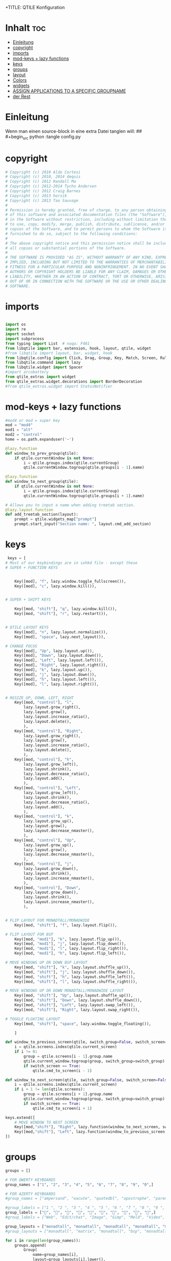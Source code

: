 +TITLE: QTILE Konfiguration
#+AUTHOR: igelchri
#+DESCRIPTION: igelchri's  personal qtile config.
#+PROPERTY: header-args :tangle config.py
#+auto_tangle: t
#+STARTUP: showeverything
* Inhalt :toc:
- [[#einleitung][Einleitung]]
- [[#copyright][copyright]]
- [[#imports][imports]]
- [[#mod-keys--lazy-functions][mod-keys + lazy functions]]
- [[#keys][keys]]
- [[#groups][groups]]
- [[#layout][layout]]
- [[#colors][Colors]]
- [[#widgets][widgets]]
-  [[#assign-applications-to-a-specific-groupname][ASSIGN APPLICATIONS TO A SPECIFIC GROUPNAME]]
- [[#der-rest][der Rest]]

* Einleitung 
Wenn man einen source-block in eine extra Datei tanglen will:
## #+begin_src python :tangle config.py 
* copyright
#+begin_src python
# Copyright (c) 2010 Aldo Cortesi
# Copyright (c) 2010, 2014 dequis
# Copyright (c) 2012 Randall Ma
# Copyright (c) 2012-2014 Tycho Andersen
# Copyright (c) 2012 Craig Barnes
# Copyright (c) 2013 horsik
# Copyright (c) 2013 Tao Sauvage
#
# Permission is hereby granted, free of charge, to any person obtaining a copy
# of this software and associated documentation files (the "Software"), to deal
# in the Software without restriction, including without limitation the rights
# to use, copy, modify, merge, publish, distribute, sublicense, and/or sell
# copies of the Software, and to permit persons to whom the Software is
# furnished to do so, subject to the following conditions:
#
# The above copyright notice and this permission notice shall be included in
# all copies or substantial portions of the Software.
#
# THE SOFTWARE IS PROVIDED "AS IS", WITHOUT WARRANTY OF ANY KIND, EXPRESS OR
# IMPLIED, INCLUDING BUT NOT LIMITED TO THE WARRANTIES OF MERCHANTABILITY,
# FITNESS FOR A PARTICULAR PURPOSE AND NONINFRINGEMENT. IN NO EVENT SHALL THE
# AUTHORS OR COPYRIGHT HOLDERS BE LIABLE FOR ANY CLAIM, DAMAGES OR OTHER
# LIABILITY, WHETHER IN AN ACTION OF CONTRACT, TORT OR OTHERWISE, ARISING FROM,
# OUT OF OR IN CONNECTION WITH THE SOFTWARE OR THE USE OR OTHER DEALINGS IN THE
# SOFTWARE.

#+end_src
* imports
#+begin_src python 

import os
import re
import socket
import subprocess
from typing import List  # noqa: F401
from libqtile import bar, extension, hook, layout, qtile, widget
#from libqtile import layout, bar, widget, hook
from libqtile.config import Click, Drag, Group, Key, Match, Screen, Rule, KeyChord
from libqtile.command import lazy
from libqtile.widget import Spacer
#import arcobattery
from qtile_extras import widget
from qtile_extras.widget.decorations import BorderDecoration
#from qtile_extras.widget import StatusNotifier

#+end_src
* mod-keys + lazy functions
#+begin_src python 
#mod4 or mod = super key
mod = "mod4"
mod1 = "alt"
mod2 = "control"
home = os.path.expanduser('~')

@lazy.function
def window_to_prev_group(qtile):
    if qtile.currentWindow is not None:
        i = qtile.groups.index(qtile.currentGroup)
        qtile.currentWindow.togroup(qtile.groups[i - 1].name)

@lazy.function
def window_to_next_group(qtile):
    if qtile.currentWindow is not None:
        i = qtile.groups.index(qtile.currentGroup)
        qtile.currentWindow.togroup(qtile.groups[i + 1].name)

# Allows you to input a name when adding treetab section.
@lazy.layout.function
def add_treetab_section(layout):
    prompt = qtile.widgets_map["prompt"]
    prompt.start_input("Section name: ", layout.cmd_add_section)

#+end_src
* keys 
#+begin_src python
 keys = [
# Most of our keybindings are in sxhkd file - except these
# SUPER + FUNCTION KEYS


    Key([mod], "f", lazy.window.toggle_fullscreen()),
    Key([mod], "c", lazy.window.kill()),


# SUPER + SHIFT KEYS

    Key([mod, "shift"], "q", lazy.window.kill()),
    Key([mod, "shift"], "r", lazy.restart()),


# QTILE LAYOUT KEYS
    Key([mod], "n", lazy.layout.normalize()),
    Key([mod], "space", lazy.next_layout()),

# CHANGE FOCUS
    Key([mod], "Up", lazy.layout.up()),
    Key([mod], "Down", lazy.layout.down()),
    Key([mod], "Left", lazy.layout.left()),
    Key([mod], "Right", lazy.layout.right()),
    Key([mod], "k", lazy.layout.up()),
    Key([mod], "j", lazy.layout.down()),
    Key([mod], "h", lazy.layout.left()),
    Key([mod], "l", lazy.layout.right()),


# RESIZE UP, DOWN, LEFT, RIGHT
    Key([mod, "control"], "l",
        lazy.layout.grow_right(),
        lazy.layout.grow(),
        lazy.layout.increase_ratio(),
        lazy.layout.delete(),
        ),
    Key([mod, "control"], "Right",
        lazy.layout.grow_right(),
        lazy.layout.grow(),
        lazy.layout.increase_ratio(),
        lazy.layout.delete(),
        ),
    Key([mod, "control"], "h",
        lazy.layout.grow_left(),
        lazy.layout.shrink(),
        lazy.layout.decrease_ratio(),
        lazy.layout.add(),
        ),
    Key([mod, "control"], "Left",
        lazy.layout.grow_left(),
        lazy.layout.shrink(),
        lazy.layout.decrease_ratio(),
        lazy.layout.add(),
        ),
    Key([mod, "control"], "k",
        lazy.layout.grow_up(),
        lazy.layout.grow(),
        lazy.layout.decrease_nmaster(),
        ),
    Key([mod, "control"], "Up",
        lazy.layout.grow_up(),
        lazy.layout.grow(),
        lazy.layout.decrease_nmaster(),
        ),
    Key([mod, "control"], "j",
        lazy.layout.grow_down(),
        lazy.layout.shrink(),
        lazy.layout.increase_nmaster(),
        ),
    Key([mod, "control"], "Down",
        lazy.layout.grow_down(),
        lazy.layout.shrink(),
        lazy.layout.increase_nmaster(),
        ),


# FLIP LAYOUT FOR MONADTALL/MONADWIDE
    Key([mod, "shift"], "f", lazy.layout.flip()),

# FLIP LAYOUT FOR BSP
    Key([mod, "mod1"], "k", lazy.layout.flip_up()),
    Key([mod, "mod1"], "j", lazy.layout.flip_down()),
    Key([mod, "mod1"], "l", lazy.layout.flip_right()),
    Key([mod, "mod1"], "h", lazy.layout.flip_left()),

# MOVE WINDOWS UP OR DOWN BSP LAYOUT
    Key([mod, "shift"], "k", lazy.layout.shuffle_up()),
    Key([mod, "shift"], "j", lazy.layout.shuffle_down()),
    Key([mod, "shift"], "h", lazy.layout.shuffle_left()),
    Key([mod, "shift"], "l", lazy.layout.shuffle_right()),

# MOVE WINDOWS UP OR DOWN MONADTALL/MONADWIDE LAYOUT
    Key([mod, "shift"], "Up", lazy.layout.shuffle_up()),
    Key([mod, "shift"], "Down", lazy.layout.shuffle_down()),
    Key([mod, "shift"], "Left", lazy.layout.swap_left()),
    Key([mod, "shift"], "Right", lazy.layout.swap_right()),

# TOGGLE FLOATING LAYOUT
    Key([mod, "shift"], "space", lazy.window.toggle_floating()),

    ]

def window_to_previous_screen(qtile, switch_group=False, switch_screen=False):
    i = qtile.screens.index(qtile.current_screen)
    if i != 0:
        group = qtile.screens[i - 1].group.name
        qtile.current_window.togroup(group, switch_group=switch_group)
        if switch_screen == True:
            qtile.cmd_to_screen(i - 1)

def window_to_next_screen(qtile, switch_group=False, switch_screen=False):
    i = qtile.screens.index(qtile.current_screen)
    if i + 1 != len(qtile.screens):
        group = qtile.screens[i + 1].group.name
        qtile.current_window.togroup(group, switch_group=switch_group)
        if switch_screen == True:
            qtile.cmd_to_screen(i + 1)

keys.extend([
    # MOVE WINDOW TO NEXT SCREEN
    Key([mod,"shift"], "Right", lazy.function(window_to_next_screen, switch_screen=True)),
    Key([mod,"shift"], "Left", lazy.function(window_to_previous_screen, switch_screen=True)),
])

#+end_src
* groups
#+begin_src python
groups = []

# FOR QWERTY KEYBOARDS
group_names = ["1", "2", "3", "4", "5", "6", "7", "8", "9", "0",]

# FOR AZERTY KEYBOARDS
#group_names = ["ampersand", "eacute", "quotedbl", "apostrophe", "parenleft", "section", "egrave", "exclam", "ccedilla", "agrave",]

#group_labels = ["1 ", "2 ", "3 ", "4 ", "5 ", "6 ", "7 ", "8 ", "9 ", "0",]
group_labels = ["", "", "", "", "", "", "", "", "", "",]
#group_labels = ["Web", "Edit/chat", "Image", "Gimp", "Meld", "Video", "Vb", "Files", "Mail", "Music",]

group_layouts = ["monadtall", "monadtall", "monadtall", "monadtall", "monadtall", "monadtall", "monadtall", "monadtall", "monadtall", "monadtall",]
#group_layouts = ["monadtall", "matrix", "monadtall", "bsp", "monadtall", "matrix", "monadtall", "bsp", "monadtall", "monadtall",]

for i in range(len(group_names)):
    groups.append(
        Group(
            name=group_names[i],
            layout=group_layouts[i].lower(),
            label=group_labels[i],
        ))

for i in groups:
    keys.extend([

#CHANGE WORKSPACES
        Key([mod], i.name, lazy.group[i.name].toscreen()),
        Key([mod], "Tab", lazy.screen.next_group()),
        Key([mod, "shift" ], "Tab", lazy.screen.prev_group()),
        Key(["mod1"], "Tab", lazy.screen.next_group()),
        Key(["mod1", "shift"], "Tab", lazy.screen.prev_group()),

# MOVE WINDOW TO SELECTED WORKSPACE 1-10 AND STAY ON WORKSPACE
        #Key([mod, "shift"], i.name, lazy.window.togroup(i.name)),
# MOVE WINDOW TO SELECTED WORKSPACE 1-10 AND FOLLOW MOVED WINDOW TO WORKSPACE
        Key([mod, "shift"], i.name, lazy.window.togroup(i.name) , lazy.group[i.name].toscreen()),
    ])

 
#+end_src
* layout
#+begin_src python 

def init_layout_theme():
    return {"margin":5,
            "border_width":2,
            "border_focus": "#5e81ac",
            "border_normal": "#4c566a"
            }

layout_theme = init_layout_theme()


layouts = [
    #layout.MonadTall(margin=8, border_width=2, border_focus="#5e81ac", border_normal="#4c566a"),
    layout.MonadTall(**layout_theme),
    #layout.MonadWide(margin=8, border_width=2, border_focus="#5e81ac", border_normal="#4c566a"),
    layout.MonadWide(**layout_theme),
    layout.Matrix(**layout_theme),
    layout.Bsp(**layout_theme),
    layout.Floating(**layout_theme),
    layout.RatioTile(**layout_theme),
    layout.Max(**layout_theme)
]

#+end_src
* Colors
#+begin_src python 
# COLORS FOR THE BAR
#Theme name : ArcoLinux Default
def init_colors():
    return [["#2F343F", "#2F343F"], # color 0
            ["#2F343F", "#2F343F"], # color 1
            ["#c0c5ce", "#c0c5ce"], # color 2
            ["#fba922", "#fba922"], # color 3
            ["#3384d0", "#3384d0"], # color 4
            ["#f3f4f5", "#f3f4f5"], # color 5
            ["#cd1f3f", "#cd1f3f"], # color 6
            ["#62FF00", "#62FF00"], # color 7
            ["#6790eb", "#6790eb"], # color 8
            ["#a9a9a9", "#a9a9a9"]] # color 9


colors = init_colors()

#+end_src
* widgets
#+begin_src python 

# WIDGETS FOR THE BAR

def init_widgets_defaults():
    return dict(font="Ubuntu Bold",
                fontsize = 12,
                padding = 0,
                background=colors[1])

widget_defaults = init_widgets_defaults()

def init_widgets_list():
    prompt = "{0}@{1}: ".format(os.environ["USER"], socket.gethostname())
    widgets_list = [
        widget.GroupBox(
            font="FontAwesome",
            fontsize = 15,
            margin_y = 3, #Abstand oben
            margin_x = 5,
            padding_y = 3,
            padding_x = 3,
            borderwidth = 2,
            disable_drag = True,
            active = colors[8],
            inactive = colors[5],
            rounded = False,
            highlight_color = colors[1],
            highlight_method = "line",
            this_current_screen_border = colors[8],
            this_screen_border = colors [4],
            other_current_screen_border = colors[7],
            other_screen_border = colors[9],
            foreground = colors[2],
            background = colors[1]
        ),
        widget.Sep(
            linewidth = 1,
            padding = 10,
            foreground = colors[2],
            background = colors[1]
        ),
        widget.CurrentLayoutIcon(
            # custom_icon_paths = [os.path.expanduser("~/.config/qtile/icons")],
            foreground = colors[5],
            #  padding = 0,
            scale = 0.7
        ),
        widget.Sep(
            linewidth = 0,
            padding = 5,
            foreground = colors[2],
            background = colors[1]
        ),
        widget.CurrentLayout(
            font = "Noto Sans Bold",
            foreground = colors[5],
            background = colors[1]
        ),
        widget.Sep(
            linewidth = 1,
            padding = 10,
            foreground = colors[2],
            background = colors[1]
        ),
        widget.WindowName(font="Noto Sans",
                          fontsize = 12,
                          foreground = colors[5],
                          background = colors[1],
                          ),

 widget.GenPollText(
                 update_interval = 300,
                 func = lambda: subprocess.check_output("printf $(uname -r)", shell=True, text=True),
                 foreground = colors[3],
                 fmt = '❤  {}',
                 decorations=[
                     BorderDecoration(
                         colour = colors[3],
                         border_width = [0, 0, 2, 0],
                     )
                 ],
                 ),
        widget.Spacer(length = 8),
        widget.CPU(
                 format = '▓  Cpu: {load_percent}%',
                 foreground = colors[4],
                 decorations=[
                     BorderDecoration(
                         colour = colors[4],
                         border_width = [0, 0, 2, 0],
                     )
                 ],
                 ),
        widget.Spacer(length = 8),
        widget.Memory(
                 foreground = colors[8],
                 mouse_callbacks = {'Button1': lambda: qtile.cmd_spawn(myTerm + ' -e htop')},
                 format = '{MemUsed: .0f}{mm}',
                 fmt = '🖥  Mem: {} used',
                 decorations=[
                     BorderDecoration(
                         colour = colors[8],
                         border_width = [0, 0, 2, 0],
                     )
                 ],
                 ),
        widget.Spacer(length = 8),
        widget.DF(
                 update_interval = 60,
                 foreground = colors[5],
                 mouse_callbacks = {'Button1': lambda: qtile.cmd_spawn(myTerm + ' -e df')},
                 partition = '/',
                 #format = '[{p}] {uf}{m} ({r:.0f}%)',
                 format = '{uf}{m} free',
                 fmt = '🖴  Disk: {}',
                 visible_on_warn = False,
                 decorations=[
                     BorderDecoration(
                         colour = colors[5],
                         border_width = [0, 0, 2, 0],
                     )
                 ],
                 ),
        widget.Spacer(length = 8),
        widget.Volume(
                 foreground = colors[7],
                 fmt = '🕫  Vol: {}',
                 decorations=[
                     BorderDecoration(
                         colour = colors[7],
                         border_width = [0, 0, 2, 0],
                     )
                 ],
                 ),
        widget.Spacer(length = 8),

               # widget.TextBox(
               #     font="FontAwesome",
               #     #     text="  ",
               #          text=" ⏱ ",
               #     foreground=colors[3],
               #     background=colors[1],
               #     padding = 0,
               #     fontsize=13
               # ),
        # widget.Clock(
        #          foreground = colors[6],
        #          format = "⏱  %H:%M   %d.%m.%Y",
        #          decorations=[
        #              BorderDecoration(
        #                  colour = colors[6],
        #                  border_width = [0, 0, 2, 0],
        #              )
        #          ],
        #          ),
         widget.Clock(
            foreground = colors[5],
            background = colors[1],
            fontsize = 12,
            #  format="%d.%m.%Y %H:%M"
            format="⏱ %H:%M   %d.%m.%Y"
        ),
        # widget.Sep(
        #          linewidth = 1,
        #          padding = 10,
        #          foreground = colors[2],
        #          background = colors[1]
        #          ),
               widget.Systray(
                   background=colors[1],
                   icon_size=20,
                   padding = 2 
               ),
    ]
    return widgets_list

widgets_list = init_widgets_list()


def init_widgets_screen1():
    widgets_screen1 = init_widgets_list()
    return widgets_screen1

def init_widgets_screen2():
    widgets_screen2 = init_widgets_list()
    return widgets_screen2

widgets_screen1 = init_widgets_screen1()
widgets_screen2 = init_widgets_screen2()


def init_screens():
    return [Screen(top=bar.Bar(widgets=init_widgets_screen1(), size=26, opacity=0.8)),
            Screen(top=bar.Bar(widgets=init_widgets_screen2(), size=26, opacity=0.8))]
screens = init_screens()


# MOUSE CONFIGURATION
mouse = [
    Drag([mod], "Button1", lazy.window.set_position_floating(),
         start=lazy.window.get_position()),
    Drag([mod], "Button3", lazy.window.set_size_floating(),
         start=lazy.window.get_size())
]

dgroups_key_binder = None
dgroups_app_rules = []


#+end_src
*  ASSIGN APPLICATIONS TO A SPECIFIC GROUPNAME

#+begin_src python
 # ASSIGN APPLICATIONS TO A SPECIFIC GROUPNAME
# BEGIN

#########################################################
################ assgin apps to groups ##################
#########################################################
# @hook.subscribe.client_new
# def assign_app_group(client):
#     d = {}
#     #####################################################################################
#     ### Use xprop fo find  the value of WM_CLASS(STRING) -> First field is sufficient ###
#     #####################################################################################
#     d[group_names[0]] = ["Navigator", "Firefox", "Vivaldi-stable", "Vivaldi-snapshot", "Chromium", "Google-chrome", "Brave", "Brave-browser",
#               "navigator", "firefox", "vivaldi-stable", "vivaldi-snapshot", "chromium", "google-chrome", "brave", "brave-browser", ]
#     d[group_names[1]] = [ "Atom", "Subl", "Geany", "Brackets", "Code-oss", "Code", "TelegramDesktop", "Discord",
#                "atom", "subl", "geany", "brackets", "code-oss", "code", "telegramDesktop", "discord", ]
#     d[group_names[2]] = ["Inkscape", "Nomacs", "Ristretto", "Nitrogen", "Feh",
#               "inkscape", "nomacs", "ristretto", "nitrogen", "feh", ]
#     d[group_names[3]] = ["Gimp", "gimp" ]
#     d[group_names[4]] = ["Meld", "meld", "org.gnome.meld" "org.gnome.Meld" ]
#     d[group_names[5]] = ["Vlc","vlc", "Mpv", "mpv" ]
#     d[group_names[6]] = ["VirtualBox Manager", "VirtualBox Machine", "Vmplayer",
#               "virtualbox manager", "virtualbox machine", "vmplayer", ]
#     d[group_names[7]] = ["Thunar", "Nemo", "Caja", "Nautilus", "org.gnome.Nautilus", "Pcmanfm", "Pcmanfm-qt",
#               "thunar", "nemo", "caja", "nautilus", "org.gnome.nautilus", "pcmanfm", "pcmanfm-qt", ]
#     d[group_names[8]] = ["Evolution", "Geary", "Mail", "Thunderbird",
#               "evolution", "geary", "mail", "thunderbird" ]
#     d[group_names[9]] = ["Spotify", "Pragha", "Clementine", "Deadbeef", "Audacious",
#               "spotify", "pragha", "clementine", "deadbeef", "audacious" ]
#     ######################################################################################
#
# wm_class = client.window.get_wm_class()[0]
#
#     for i in range(len(d)):
#         if wm_class in list(d.values())[i]:
#             group = list(d.keys())[i]
#             client.togroup(group)
#             client.group.cmd_toscreen(toggle=False)

# END
# ASSIGN APPLICATIONS TO A SPECIFIC GROUPNAME
#+end_src
* der Rest

#+begin_src python 

main = None

@hook.subscribe.startup_once
def start_once():
    home = os.path.expanduser('~')
    subprocess.call([home + '/.config/qtile/scripts/autostart.sh'])

@hook.subscribe.startup
def start_always():
    # Set the cursor to something sane in X
    subprocess.Popen(['xsetroot', '-cursor_name', 'left_ptr'])

@hook.subscribe.client_new
def set_floating(window):
    if (window.window.get_wm_transient_for()
            or window.window.get_wm_type() in floating_types):
        window.floating = True

floating_types = ["notification", "toolbar", "splash", "dialog"]


follow_mouse_focus = True
bring_front_click = False
cursor_warp = False
floating_layout = layout.Floating(float_rules=[
    # Run the utility of `xprop` to see the wm class and name of an X client.
    *layout.Floating.default_float_rules,
    Match(wm_class='confirmreset'),  # gitk
    Match(wm_class='makebranch'),  # gitk
    Match(wm_class='maketag'),  # gitk
    Match(wm_class='ssh-askpass'),  # ssh-askpass
    Match(title='branchdialog'),  # gitk
    Match(title='pinentry'),  # GPG key password entry
    Match(wm_class='Arcolinux-welcome-app.py'),
    Match(wm_class='Arcolinux-calamares-tool.py'),
    Match(wm_class='confirm'),
    Match(wm_class='dialog'),
    Match(wm_class='download'),
    Match(wm_class='error'),
    Match(wm_class='file_progress'),
    Match(wm_class='notification'),
    Match(wm_class='splash'),
    Match(wm_class='toolbar'),
    Match(wm_class='Arandr'),
    Match(wm_class='feh'),
    Match(wm_class='Galculator'),
    Match(wm_class='archlinux-logout'),
    Match(wm_class='xfce4-terminal'),

],  fullscreen_border_width = 0, border_width = 0)
auto_fullscreen = True

focus_on_window_activation = "focus" # or smart

wmname = "LG3D"
#+end_src


#+begin_src python 
#+end_src
